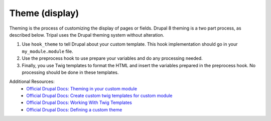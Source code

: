 
Theme (display)
=================

Theming is the process of customizing the display of pages or fields. Drupal 8 theming is a two part process, as described below. Tripal uses the Drupal theming system without alteration.

1. Use ``hook_theme`` to tell Drupal about your custom template. This hook implementation should go in your ``my_module.module`` file.
2. Use the preprocess hook to use prepare your variables and do any processing needed.
3. Finally, you use Twig templates to format the HTML and insert the variables prepared in the preprocess hook. No processing should be done in these templates.

Additional Resources:
 - `Official Drupal Docs: Theming in your custom module <https://www.drupal.org/docs/8/creating-custom-modules/theming>`_
 - `Official Drupal Docs: Create custom twig templates for custom module <https://www.drupal.org/docs/8/theming/twig/create-custom-twig-templates-for-custom-module>`_
 - `Official Drupal Docs: Working With Twig Templates <https://www.drupal.org/docs/8/theming/twig/working-with-twig-templates>`_
 - `Official Drupal Docs: Defining a custom theme <https://www.drupal.org/docs/8/theming>`_

